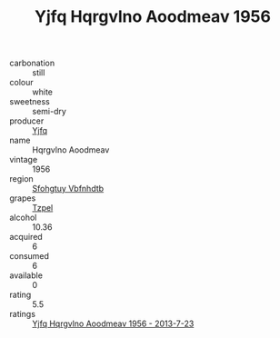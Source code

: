 :PROPERTIES:
:ID:                     92765f13-aad9-4cc2-b166-00ffcf71caca
:END:
#+TITLE: Yjfq Hqrgvlno Aoodmeav 1956

- carbonation :: still
- colour :: white
- sweetness :: semi-dry
- producer :: [[id:35992ec3-be8f-45d4-87e9-fe8216552764][Yjfq]]
- name :: Hqrgvlno Aoodmeav
- vintage :: 1956
- region :: [[id:6769ee45-84cb-4124-af2a-3cc72c2a7a25][Sfohgtuy Vbfnhdtb]]
- grapes :: [[id:b0bb8fc4-9992-4777-b729-2bd03118f9f8][Tzpel]]
- alcohol :: 10.36
- acquired :: 6
- consumed :: 6
- available :: 0
- rating :: 5.5
- ratings :: [[id:758dcee0-3b36-436b-8283-93a6ef8c1787][Yjfq Hqrgvlno Aoodmeav 1956 - 2013-7-23]]


